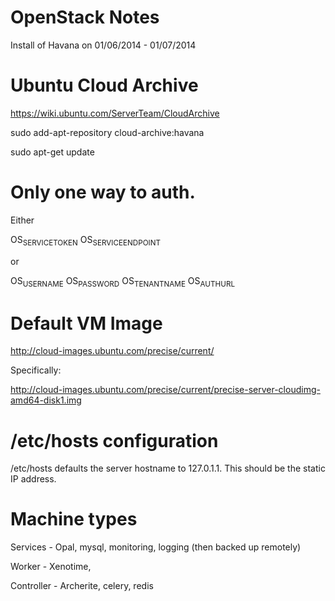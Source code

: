 * OpenStack Notes

Install of Havana on 01/06/2014 - 01/07/2014


* Ubuntu Cloud Archive

https://wiki.ubuntu.com/ServerTeam/CloudArchive

sudo add-apt-repository cloud-archive:havana

sudo apt-get update


* Only one way to auth.

Either

OS_SERVICE_TOKEN OS_SERVICE_ENDPOINT

or

OS_USERNAME OS_PASSWORD OS_TENANT_NAME OS_AUTH_URL


* Default VM Image

http://cloud-images.ubuntu.com/precise/current/

Specifically:

http://cloud-images.ubuntu.com/precise/current/precise-server-cloudimg-amd64-disk1.img


* /etc/hosts configuration

/etc/hosts defaults the server hostname to 127.0.1.1. This should be
the static IP address.


* Machine types

Services - Opal, mysql, monitoring, logging (then backed up remotely)

Worker - Xenotime, 

Controller - Archerite, celery, redis
